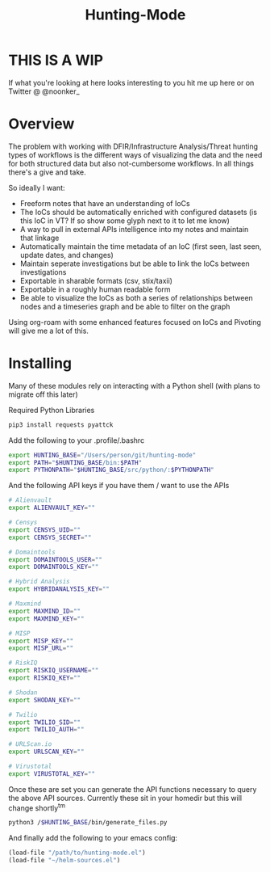 #+TITLE: Hunting-Mode
* THIS IS A WIP
If what you're looking at here looks interesting to you hit me up here or on Twitter @  @noonker_

* Overview
The problem with working with DFIR/Infrastructure Analysis/Threat hunting types of workflows is the different ways of visualizing the data and the need for both structured data but also not-cumbersome workflows. In all things there's a give and take.

So ideally I want:
 - Freeform notes that have an understanding of IoCs
 - The IoCs should be automatically enriched with configured datasets (is this IoC in VT? If so show some glyph next to it to let me know)
 - A way to pull in external APIs intelligence into my notes and maintain that linkage
 - Automatically maintain the time metadata of an IoC (first seen, last seen, update dates, and changes)
 - Maintain seperate investigations but be able to link the IoCs between investigations
 - Exportable in sharable formats (csv, stix/taxii)
 - Exportable in a roughly human readable form
 - Be able to visualize the IoCs as both a series of relationships between nodes and a timeseries graph and be able to filter on the graph

Using org-roam with some enhanced features focused on IoCs and Pivoting will give me a lot of this.

* Installing
Many of these modules rely on interacting with a Python shell (with plans to migrate off this later)

Required Python Libraries
#+begin_src bash
pip3 install requests pyattck
#+end_src

Add the following to your .profile/.bashrc
#+begin_src bash
export HUNTING_BASE="/Users/person/git/hunting-mode"
export PATH="$HUNTING_BASE/bin:$PATH"
export PYTHONPATH="$HUNTING_BASE/src/python/:$PYTHONPATH"
#+end_src

And the following API keys if you have them / want to use the APIs
#+begin_src bash
# Alienvault
export ALIENVAULT_KEY=""

# Censys
export CENSYS_UID=""
export CENSYS_SECRET=""

# Domaintools
export DOMAINTOOLS_USER=""
export DOMAINTOOLS_KEY=""

# Hybrid Analysis
export HYBRIDANALYSIS_KEY=""

# Maxmind
export MAXMIND_ID=""
export MAXMIND_KEY=""

# MISP
export MISP_KEY=""
export MISP_URL=""

# RiskIQ
export RISKIQ_USERNAME=""
export RISKIQ_KEY=""

# Shodan
export SHODAN_KEY=""

# Twilio
export TWILIO_SID=""
export TWILIO_AUTH=""

# URLScan.io
export URLSCAN_KEY=""

# Virustotal
export VIRUSTOTAL_KEY=""
#+end_src

Once these are set you can generate the API functions necessary to query the above API sources. Currently these sit in your homedir but this will change shortly^tm

#+begin_src bash
python3 /$HUNTING_BASE/bin/generate_files.py
#+end_src

And finally add the following to your emacs config:
#+begin_src emacs-lisp
(load-file "/path/to/hunting-mode.el")
(load-file "~/helm-sources.el")
#+end_src

